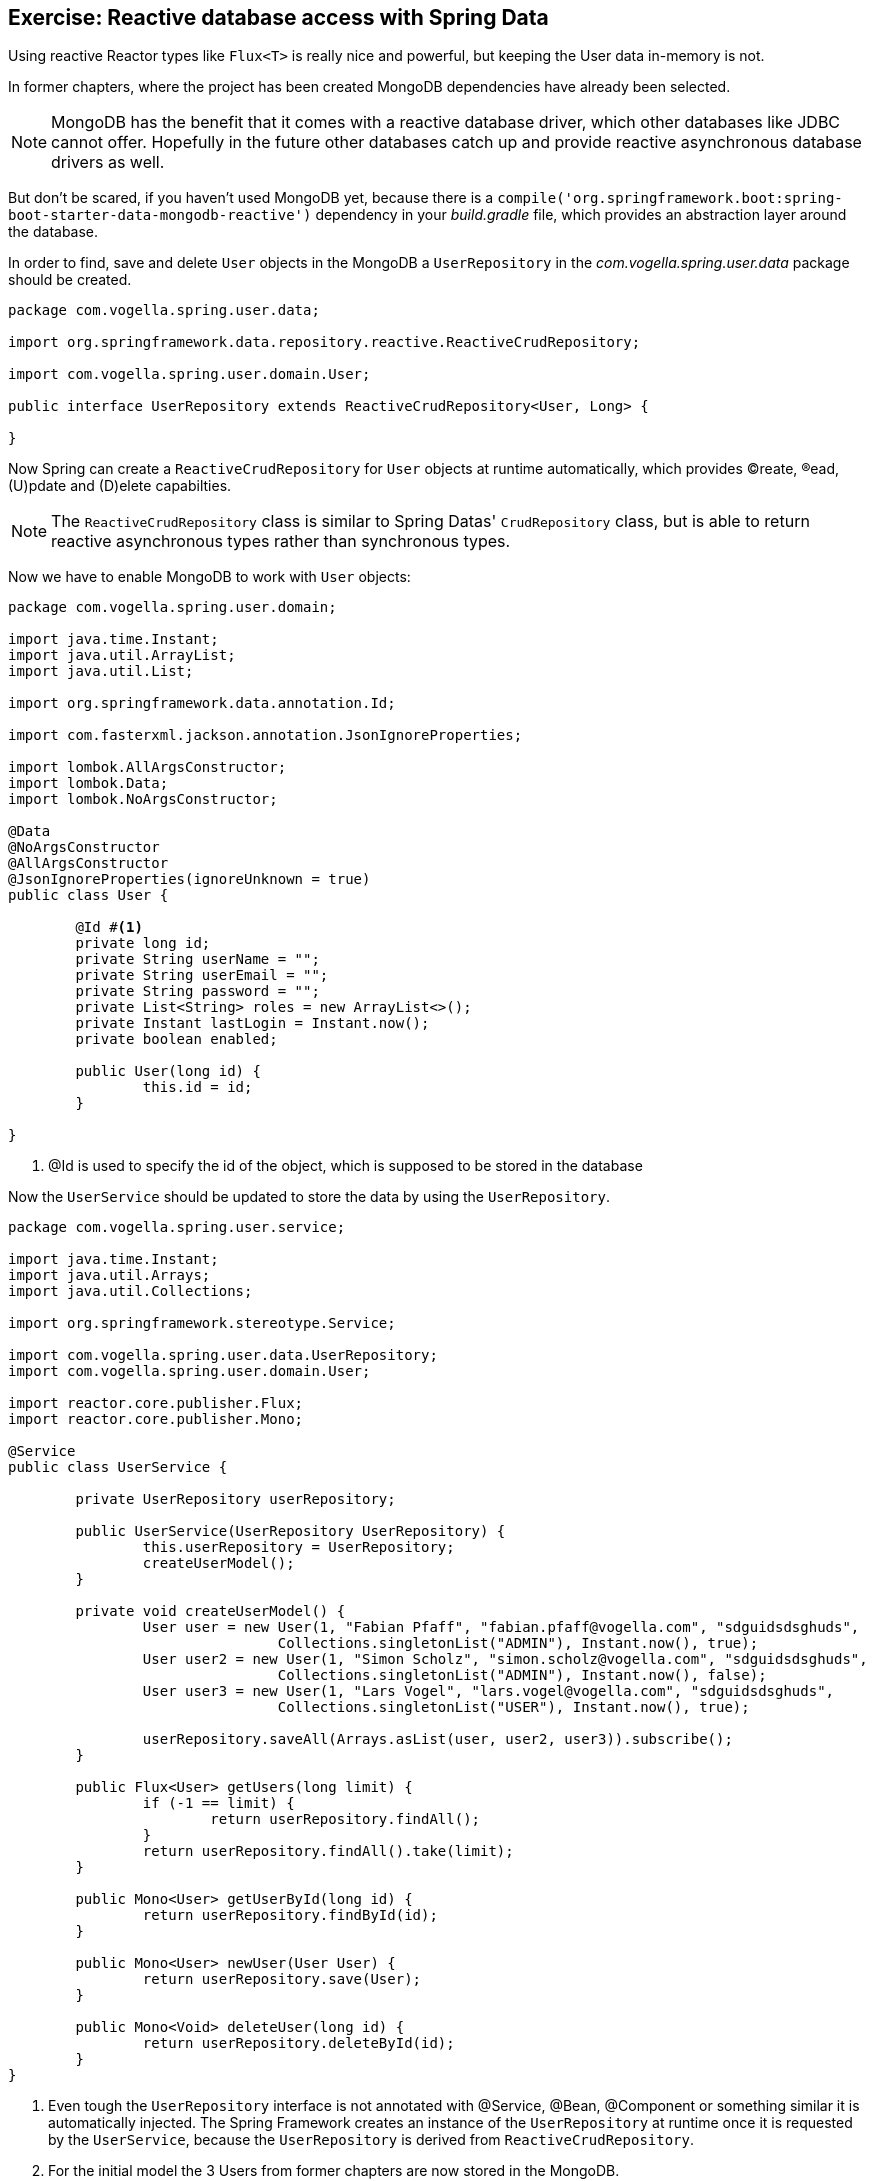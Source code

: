== Exercise: Reactive database access with Spring Data

Using reactive Reactor types like `Flux<T>` is really nice and powerful, but keeping the User data in-memory is not.

In former chapters, where the project has been created MongoDB dependencies have already been selected.

[NOTE]
====
MongoDB has the benefit that it comes with a reactive database driver, which other databases like JDBC cannot offer. Hopefully in the future other databases catch up and provide reactive asynchronous database drivers as well.
====

But don't be scared, if you haven't used MongoDB yet, because there is a `compile('org.springframework.boot:spring-boot-starter-data-mongodb-reactive')` dependency in your _build.gradle_ file, which provides an abstraction layer around the database.

In order to find, save and delete `User` objects in the MongoDB a `UserRepository` in the _com.vogella.spring.user.data_ package should be created.

[source, java]
----
package com.vogella.spring.user.data;

import org.springframework.data.repository.reactive.ReactiveCrudRepository;

import com.vogella.spring.user.domain.User;

public interface UserRepository extends ReactiveCrudRepository<User, Long> {

}
----

Now Spring can create a `ReactiveCrudRepository` for `User` objects at runtime automatically, which provides (C)reate, (R)ead, (U)pdate and (D)elete capabilties.

[NOTE]
====
The `ReactiveCrudRepository` class is similar to Spring Datas' `CrudRepository` class, but is able to return reactive asynchronous types rather than synchronous types.
====

Now we have to enable MongoDB to work with `User` objects:

[source, java]
----
package com.vogella.spring.user.domain;

import java.time.Instant;
import java.util.ArrayList;
import java.util.List;

import org.springframework.data.annotation.Id;

import com.fasterxml.jackson.annotation.JsonIgnoreProperties;

import lombok.AllArgsConstructor;
import lombok.Data;
import lombok.NoArgsConstructor;

@Data
@NoArgsConstructor
@AllArgsConstructor
@JsonIgnoreProperties(ignoreUnknown = true)
public class User {

	@Id #<1>
	private long id;
	private String userName = "";
	private String userEmail = "";
	private String password = "";
	private List<String> roles = new ArrayList<>();
	private Instant lastLogin = Instant.now();
	private boolean enabled;
	
	public User(long id) {
		this.id = id;
	}

}
----

<1> @Id is used to specify the id of the object, which is supposed to be stored in the database

Now the `UserService` should be updated to store the data by using the `UserRepository`.

[source, java]
----
package com.vogella.spring.user.service;

import java.time.Instant;
import java.util.Arrays;
import java.util.Collections;

import org.springframework.stereotype.Service;

import com.vogella.spring.user.data.UserRepository;
import com.vogella.spring.user.domain.User;

import reactor.core.publisher.Flux;
import reactor.core.publisher.Mono;

@Service
public class UserService {

	private UserRepository userRepository;

	public UserService(UserRepository UserRepository) {
		this.userRepository = UserRepository;
		createUserModel();
	}

	private void createUserModel() {
		User user = new User(1, "Fabian Pfaff", "fabian.pfaff@vogella.com", "sdguidsdsghuds",
				Collections.singletonList("ADMIN"), Instant.now(), true);
		User user2 = new User(1, "Simon Scholz", "simon.scholz@vogella.com", "sdguidsdsghuds",
				Collections.singletonList("ADMIN"), Instant.now(), false);
		User user3 = new User(1, "Lars Vogel", "lars.vogel@vogella.com", "sdguidsdsghuds",
				Collections.singletonList("USER"), Instant.now(), true);

		userRepository.saveAll(Arrays.asList(user, user2, user3)).subscribe();
	}

	public Flux<User> getUsers(long limit) {
		if (-1 == limit) {
			return userRepository.findAll();
		}
		return userRepository.findAll().take(limit);
	}

	public Mono<User> getUserById(long id) {
		return userRepository.findById(id);
	}

	public Mono<User> newUser(User User) {
		return userRepository.save(User);
	}

	public Mono<Void> deleteUser(long id) {
		return userRepository.deleteById(id);
	}
}
----

<1> Even tough the `UserRepository` interface is not annotated with @Service, @Bean, @Component or something similar it is automatically injected. The Spring Framework creates an instance of the `UserRepository` at runtime once it is requested by the `UserService`, because the `UserRepository` is derived from `ReactiveCrudRepository`.

<2> For the initial model the 3 Users from former chapters are now stored in the MongoDB.

For all other operations the `ReactiveCrudRepository` default methods, which return Reactor types, are used (`findAll`, `findById`, `save`, `deleteById`).

